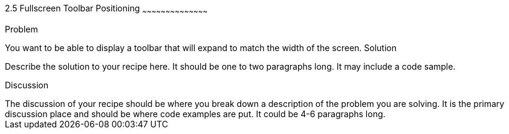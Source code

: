 ////

This is a comment block.  Put notes about your recipe here and also your author information.

Author: 
Chapter Leader approved: <date>
Copy edited: <date>
Tech edited: <date>

////

2.5 Fullscreen Toolbar Positioning
~~~~~~~~~~~~~~~~~~~~~~~~~~~~~~~~~~~~~~~~~~

Problem
++++++++++++++++++++++++++++++++++++++++++++
You want to be able to display a toolbar that will expand to match the width of the screen.

Solution
++++++++++++++++++++++++++++++++++++++++++++
Describe the solution to your recipe here.  It should be one to two paragraphs long.  It may include a code sample.

Discussion
++++++++++++++++++++++++++++++++++++++++++++
The discussion of your recipe should be where you break down a description of the problem you are solving.  It is the primary discussion place and should be where code examples are put.  It could be 4-6 paragraphs long.
